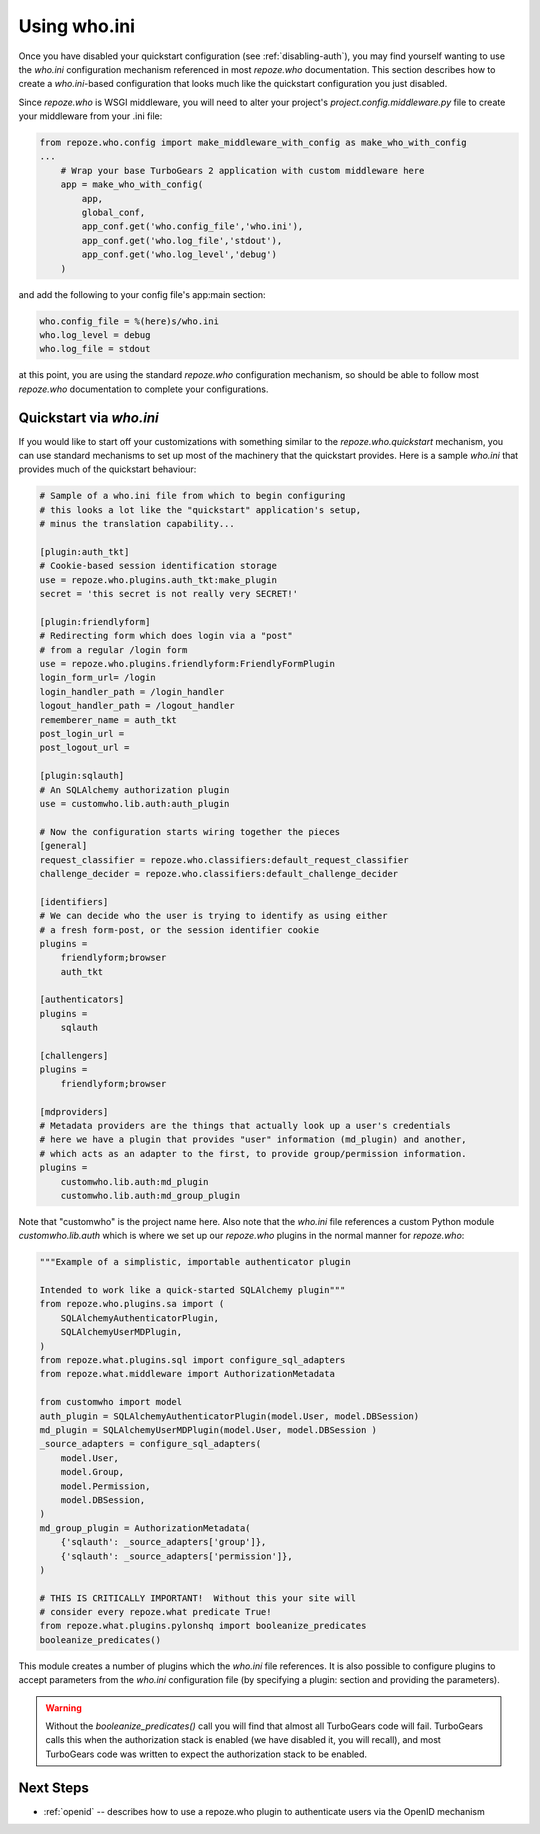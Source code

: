 .. _using-who.ini:

Using who.ini
=============

Once you have disabled your quickstart configuration
(see :ref:`disabling-auth`), you may find yourself wanting to
use the `who.ini` configuration mechanism referenced in
most `repoze.who` documentation.  This section describes how
to create a `who.ini`-based configuration that looks much
like the quickstart configuration you just disabled.

Since `repoze.who` is WSGI middleware, you will need to alter
your project's `project.config.middleware.py` file to create
your middleware from your .ini file:

.. code-block:: python

    from repoze.who.config import make_middleware_with_config as make_who_with_config
    ...
        # Wrap your base TurboGears 2 application with custom middleware here
        app = make_who_with_config(
            app,
            global_conf,
            app_conf.get('who.config_file','who.ini'),
            app_conf.get('who.log_file','stdout'),
            app_conf.get('who.log_level','debug')
        )

and add the following to your config file's app:main section:

.. code-block:: ini

    who.config_file = %(here)s/who.ini
    who.log_level = debug
    who.log_file = stdout

at this point, you are using the standard `repoze.who` configuration mechanism,
so should be able to follow most `repoze.who` documentation to complete your
configurations.

Quickstart via `who.ini`
------------------------

If you would like to start off your customizations with something similar
to the `repoze.who.quickstart` mechanism, you can use standard mechanisms
to set up most of the machinery that the quickstart provides.  Here is a
sample `who.ini` that provides much of the quickstart behaviour:

.. code-block:: ini

    # Sample of a who.ini file from which to begin configuring
    # this looks a lot like the "quickstart" application's setup,
    # minus the translation capability...

    [plugin:auth_tkt]
    # Cookie-based session identification storage
    use = repoze.who.plugins.auth_tkt:make_plugin
    secret = 'this secret is not really very SECRET!'

    [plugin:friendlyform]
    # Redirecting form which does login via a "post"
    # from a regular /login form
    use = repoze.who.plugins.friendlyform:FriendlyFormPlugin
    login_form_url= /login
    login_handler_path = /login_handler
    logout_handler_path = /logout_handler
    rememberer_name = auth_tkt
    post_login_url =
    post_logout_url =

    [plugin:sqlauth]
    # An SQLAlchemy authorization plugin
    use = customwho.lib.auth:auth_plugin

    # Now the configuration starts wiring together the pieces
    [general]
    request_classifier = repoze.who.classifiers:default_request_classifier
    challenge_decider = repoze.who.classifiers:default_challenge_decider

    [identifiers]
    # We can decide who the user is trying to identify as using either
    # a fresh form-post, or the session identifier cookie
    plugins =
        friendlyform;browser
        auth_tkt

    [authenticators]
    plugins =
        sqlauth

    [challengers]
    plugins =
        friendlyform;browser

    [mdproviders]
    # Metadata providers are the things that actually look up a user's credentials
    # here we have a plugin that provides "user" information (md_plugin) and another,
    # which acts as an adapter to the first, to provide group/permission information.
    plugins =
        customwho.lib.auth:md_plugin
        customwho.lib.auth:md_group_plugin

Note that "customwho" is the project name here.  Also note that the `who.ini`
file references a custom Python module `customwho.lib.auth` which is where
we set up our `repoze.who` plugins in the normal manner for `repoze.who`:

.. code-block:: python

    """Example of a simplistic, importable authenticator plugin

    Intended to work like a quick-started SQLAlchemy plugin"""
    from repoze.who.plugins.sa import (
        SQLAlchemyAuthenticatorPlugin,
        SQLAlchemyUserMDPlugin,
    )
    from repoze.what.plugins.sql import configure_sql_adapters
    from repoze.what.middleware import AuthorizationMetadata

    from customwho import model
    auth_plugin = SQLAlchemyAuthenticatorPlugin(model.User, model.DBSession)
    md_plugin = SQLAlchemyUserMDPlugin(model.User, model.DBSession )
    _source_adapters = configure_sql_adapters(
        model.User,
        model.Group,
        model.Permission,
        model.DBSession,
    )
    md_group_plugin = AuthorizationMetadata(
        {'sqlauth': _source_adapters['group']},
        {'sqlauth': _source_adapters['permission']},
    )

    # THIS IS CRITICALLY IMPORTANT!  Without this your site will
    # consider every repoze.what predicate True!
    from repoze.what.plugins.pylonshq import booleanize_predicates
    booleanize_predicates()

This module creates a number of plugins which the `who.ini` file references.
It is also possible to configure plugins to accept parameters from the
`who.ini` configuration file (by specifying a plugin: section and providing
the parameters).

..  warning::

    Without the `booleanize_predicates()` call you will find that almost all
    TurboGears code will fail.  TurboGears calls this when the authorization
    stack is enabled (we have disabled it, you will recall), and most TurboGears
    code was written to expect the authorization stack to be enabled.

Next Steps
----------

* :ref:`openid` -- describes how to use a repoze.who plugin to authenticate
  users via the OpenID mechanism
